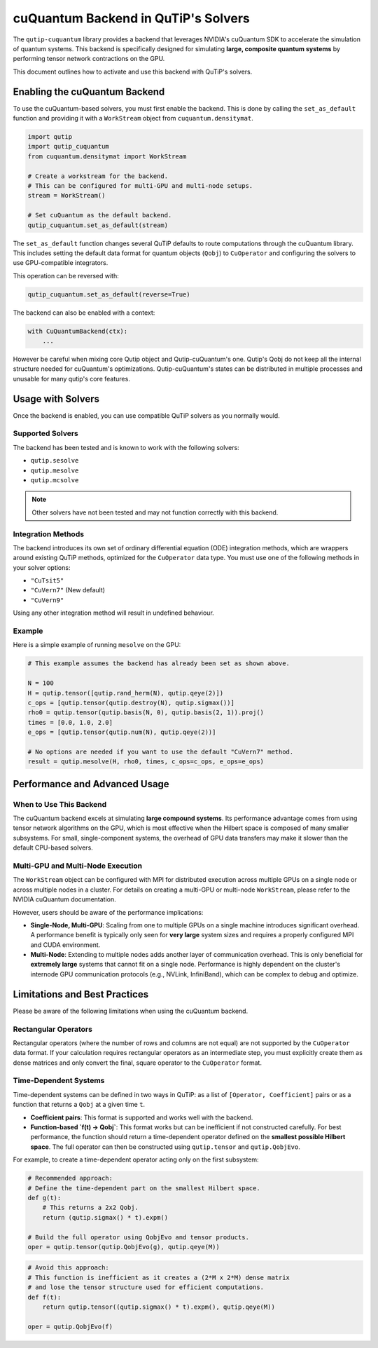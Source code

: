 .. _qtcuqu_solver:

************************************
cuQuantum Backend in QuTiP's Solvers
************************************

The ``qutip-cuquantum`` library provides a backend that leverages NVIDIA's cuQuantum SDK to accelerate the simulation of quantum systems.
This backend is specifically designed for simulating **large, composite quantum systems** by performing tensor network contractions on the GPU.

This document outlines how to activate and use this backend with QuTiP's solvers.

==================================
Enabling the cuQuantum Backend
==================================

To use the cuQuantum-based solvers, you must first enable the backend.
This is done by calling the ``set_as_default`` function and providing it with a ``WorkStream`` object from ``cuquantum.densitymat``.

.. code-block:: python

    import qutip
    import qutip_cuquantum
    from cuquantum.densitymat import WorkStream

    # Create a workstream for the backend.
    # This can be configured for multi-GPU and multi-node setups.
    stream = WorkStream()

    # Set cuQuantum as the default backend.
    qutip_cuquantum.set_as_default(stream)

The ``set_as_default`` function changes several QuTiP defaults to route computations through the cuQuantum library.
This includes setting the default data format for quantum objects (``Qobj``) to ``CuOperator`` and configuring the solvers to use GPU-compatible integrators.

This operation can be reversed with:

.. code-block:: python

    qutip_cuquantum.set_as_default(reverse=True)


The backend can also be enabled with a context:

.. code-block:: python

    with CuQuantumBackend(ctx):
        ...

However be careful when mixing core Qutip object and Qutip-cuQuantum's one.
Qutip's Qobj do not keep all the internal structure needed for cuQuantum's optimizations.
Qutip-cuQuantum's states can be distributed in multiple processes and unusable for many qutip's core features. 

==================================
Usage with Solvers
==================================

Once the backend is enabled, you can use compatible QuTiP solvers as you normally would.

Supported Solvers
-----------------
The backend has been tested and is known to work with the following solvers:

* ``qutip.sesolve``
* ``qutip.mesolve``
* ``qutip.mcsolve``

.. note::
    Other solvers have not been tested and may not function correctly with this backend.

Integration Methods
-------------------
The backend introduces its own set of ordinary differential equation (ODE) integration methods, which are wrappers around existing QuTiP methods, optimized for the ``CuOperator`` data type.
You must use one of the following methods in your solver options:

* ``"CuTsit5"``
* ``"CuVern7"``  (New default)
* ``"CuVern9"``

Using any other integration method will result in undefined behaviour.

Example
-------
Here is a simple example of running ``mesolve`` on the GPU:

.. code-block:: python

    # This example assumes the backend has already been set as shown above.

    N = 100
    H = qutip.tensor([qutip.rand_herm(N), qutip.qeye(2)])
    c_ops = [qutip.tensor(qutip.destroy(N), qutip.sigmax())]
    rho0 = qutip.tensor(qutip.basis(N, 0), qutip.basis(2, 1)).proj()
    times = [0.0, 1.0, 2.0]
    e_ops = [qutip.tensor(qutip.num(N), qutip.qeye(2))]

    # No options are needed if you want to use the default "CuVern7" method.
    result = qutip.mesolve(H, rho0, times, c_ops=c_ops, e_ops=e_ops)

=======================================
Performance and Advanced Usage
=======================================

When to Use This Backend
------------------------
The cuQuantum backend excels at simulating **large compound systems**.
Its performance advantage comes from using tensor network algorithms on the GPU, which is most effective when the Hilbert space is composed of many smaller subsystems.
For small, single-component systems, the overhead of GPU data transfers may make it slower than the default CPU-based solvers.

Multi-GPU and Multi-Node Execution
----------------------------------
The ``WorkStream`` object can be configured with MPI for distributed execution across multiple GPUs on a single node or across multiple nodes in a cluster.
For details on creating a multi-GPU or multi-node ``WorkStream``, please refer to the NVIDIA cuQuantum documentation.

However, users should be aware of the performance implications:

* **Single-Node, Multi-GPU**: Scaling from one to multiple GPUs on a single machine introduces significant overhead.
  A performance benefit is typically only seen for **very large** system sizes and requires a properly configured MPI and CUDA environment.

* **Multi-Node**: Extending to multiple nodes adds another layer of communication overhead.
  This is only beneficial for **extremely large** systems that cannot fit on a single node.
  Performance is highly dependent on the cluster's internode GPU communication protocols (e.g., NVLink, InfiniBand), which can be complex to debug and optimize.

==================================
Limitations and Best Practices
==================================

Please be aware of the following limitations when using the cuQuantum backend.

Rectangular Operators
---------------------
Rectangular operators (where the number of rows and columns are not equal) are not supported by the ``CuOperator`` data format.
If your calculation requires rectangular operators as an intermediate step, you must explicitly create them as dense matrices and only convert the final, square operator to the ``CuOperator`` format.

Time-Dependent Systems
----------------------
Time-dependent systems can be defined in two ways in QuTiP: as a list of ``[Operator, Coefficient]`` pairs or as a function that returns a ``Qobj`` at a given time ``t``.

* **Coefficient pairs**: This format is supported and works well with the backend.

* **Function-based `f(t) -> Qobj`**: This format works but can be inefficient if not constructed carefully.
  For best performance, the function should return a time-dependent operator defined on the **smallest possible Hilbert space**.
  The full operator can then be constructed using ``qutip.tensor`` and ``qutip.QobjEvo``.

For example, to create a time-dependent operator acting only on the first subsystem:

.. code-block:: python

    # Recommended approach:
    # Define the time-dependent part on the smallest Hilbert space.
    def g(t):
        # This returns a 2x2 Qobj.
        return (qutip.sigmax() * t).expm()

    # Build the full operator using QobjEvo and tensor products.
    oper = qutip.tensor(qutip.QobjEvo(g), qutip.qeye(M))


.. code-block:: python

    # Avoid this approach:
    # This function is inefficient as it creates a (2*M x 2*M) dense matrix
    # and lose the tensor structure used for efficient computations.
    def f(t):
        return qutip.tensor((qutip.sigmax() * t).expm(), qutip.qeye(M))

    oper = qutip.QobjEvo(f)
